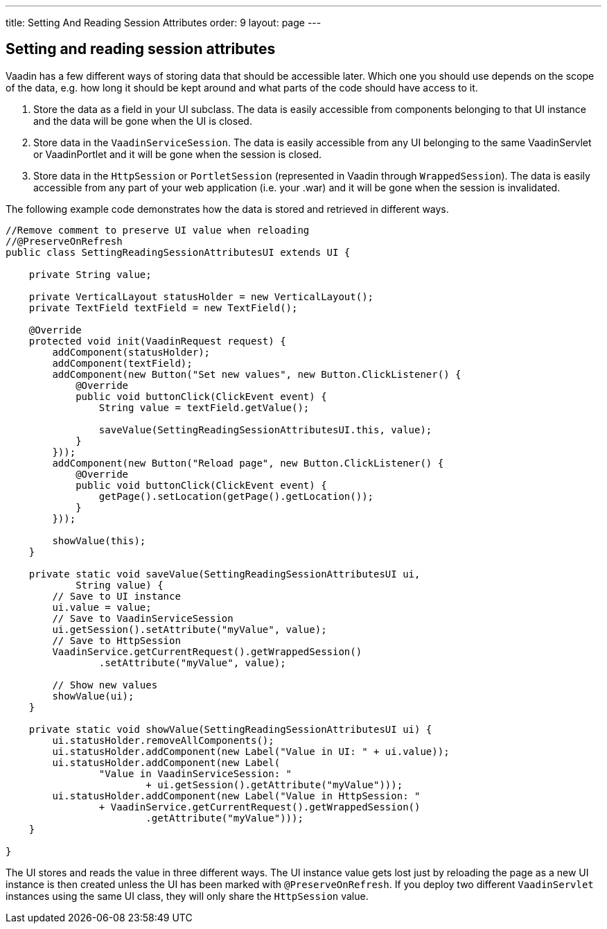 ---
title: Setting And Reading Session Attributes
order: 9
layout: page
---

[[setting-and-reading-session-attributes]]
Setting and reading session attributes
--------------------------------------

Vaadin has a few different ways of storing data that should be
accessible later. Which one you should use depends on the scope of the
data, e.g. how long it should be kept around and what parts of the code
should have access to it.

1.  Store the data as a field in your UI subclass. The data is easily
accessible from components belonging to that UI instance and the data
will be gone when the UI is closed.
2.  Store data in the `VaadinServiceSession`. The data is easily
accessible from any UI belonging to the same VaadinServlet or
VaadinPortlet and it will be gone when the session is closed.
3.  Store data in the `HttpSession` or `PortletSession` (represented in
Vaadin through `WrappedSession`). The data is easily accessible from any
part of your web application (i.e. your .war) and it will be gone when
the session is invalidated.

The following example code demonstrates how the data is stored and
retrieved in different ways.

[source,java]
....
//Remove comment to preserve UI value when reloading
//@PreserveOnRefresh
public class SettingReadingSessionAttributesUI extends UI {

    private String value;

    private VerticalLayout statusHolder = new VerticalLayout();
    private TextField textField = new TextField();

    @Override
    protected void init(VaadinRequest request) {
        addComponent(statusHolder);
        addComponent(textField);
        addComponent(new Button("Set new values", new Button.ClickListener() {
            @Override
            public void buttonClick(ClickEvent event) {
                String value = textField.getValue();

                saveValue(SettingReadingSessionAttributesUI.this, value);
            }
        }));
        addComponent(new Button("Reload page", new Button.ClickListener() {
            @Override
            public void buttonClick(ClickEvent event) {
                getPage().setLocation(getPage().getLocation());
            }
        }));

        showValue(this);
    }

    private static void saveValue(SettingReadingSessionAttributesUI ui,
            String value) {
        // Save to UI instance
        ui.value = value;
        // Save to VaadinServiceSession
        ui.getSession().setAttribute("myValue", value);
        // Save to HttpSession
        VaadinService.getCurrentRequest().getWrappedSession()
                .setAttribute("myValue", value);

        // Show new values
        showValue(ui);
    }

    private static void showValue(SettingReadingSessionAttributesUI ui) {
        ui.statusHolder.removeAllComponents();
        ui.statusHolder.addComponent(new Label("Value in UI: " + ui.value));
        ui.statusHolder.addComponent(new Label(
                "Value in VaadinServiceSession: "
                        + ui.getSession().getAttribute("myValue")));
        ui.statusHolder.addComponent(new Label("Value in HttpSession: "
                + VaadinService.getCurrentRequest().getWrappedSession()
                        .getAttribute("myValue")));
    }

}
....

The UI stores and reads the value in three different ways. The UI
instance value gets lost just by reloading the page as a new UI instance
is then created unless the UI has been marked with `@PreserveOnRefresh`.
If you deploy two different `VaadinServlet` instances using the same UI
class, they will only share the `HttpSession` value.

